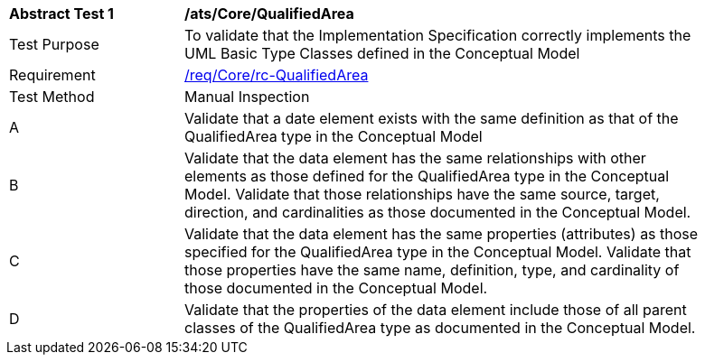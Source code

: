 [[ats_Core_QualifiedArea]]
[width="90%",cols="2,6a"]
|===
^|*Abstract Test {counter:ats-id}* |*/ats/Core/QualifiedArea* 
^|Test Purpose |To validate that the Implementation Specification correctly implements the UML Basic Type Classes defined in the Conceptual Model
^|Requirement |<<req_Core_QualifiedArea,/req/Core/rc-QualifiedArea>>
^|Test Method |Manual Inspection
^|A |Validate that a date element exists with the same definition as that of the QualifiedArea type in the Conceptual Model 
^|B |Validate that the data element has the same relationships with other elements as those defined for the QualifiedArea type in the Conceptual Model. Validate that those relationships have the same source, target, direction, and cardinalities as those documented in the Conceptual Model.
^|C |Validate that the data element has the same properties (attributes) as those specified for the QualifiedArea type in the Conceptual Model. Validate that those properties have the same name, definition, type, and cardinality of those documented in the Conceptual Model.
^|D |Validate that the properties of the data element include those of all parent classes of the QualifiedArea type as documented in the Conceptual Model.
|===
